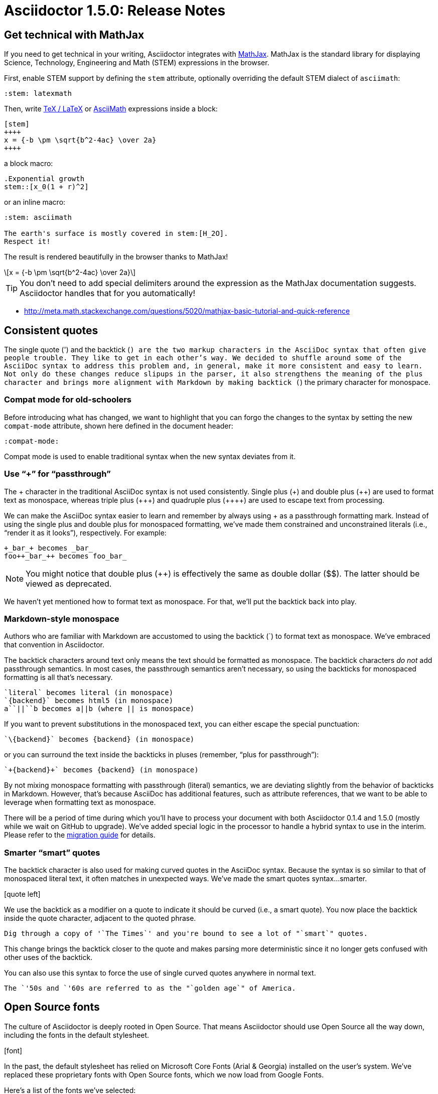 = Asciidoctor 1.5.0: Release Notes
:page-layout: base
:compat-mode!:
ifndef::imagesdir[:imagesdir: ../images]
// [settings]
:stem:
// [aliases]
:plus: &#43;
:plus-x2: &#43;&#43;
:plus-x3: &#43;&#43;&#43;
:plus-x4: &#43;&#43;&#43;&#43;
:dollar-x2: &#36;&#36;
// [URIs]
:uri-mathjax: http://www.mathjax.org
:uri-asciimath: http://docs.mathjax.org/en/latest/asciimath.html
:uri-latexmath: http://docs.mathjax.org/en/latest/tex.html
:uri-docbook5: http://www.docbook.org/specs/docbook-5.0-spec-cs-01.html
:uri-asciidoctor-diagram: https://github.com/asciidoctor/asciidoctor-diagram
:uri-plantuml: http://plantuml.sourceforge.net
:uri-graphviz: http://www.graphviz.org
:uri-ditaa: http://ditaa.sourceforge.net
:uri-shaape: https://github.com/christiangoltz/shaape
:uri-asciidoctorjs: https://github.com/asciidoctor/asciidoctor.js
:uri-chrome-extension: https://chrome.google.com/webstore/detail/asciidoctorjs-live-previe/iaalpfgpbocpdfblpnhhgllgbdbchmia
:uri-atom-plugin: https://atom.io/packages/asciidoc-preview
:uri-brackets-extension: https://github.com/asciidoctor/brackets-asciidoc-preview
:uri-asciidoctor-pdf: https://github.com/asciidoctor/asciidoctor-pdf
:uri-asciidoctor-epub3: https://github.com/asciidoctor/asciidoctor-epub3

== Get technical with MathJax

If you need to get technical in your writing, Asciidoctor integrates with {uri-mathjax}[MathJax].
MathJax is the standard library for displaying Science, Technology, Engineering and Math (STEM) expressions in the browser.

First, enable STEM support by defining the `stem` attribute, optionally overriding the default STEM dialect of `asciimath`:

 :stem: latexmath

Then, write {uri-latexmath}[TeX / LaTeX] or {uri-asciimath}[AsciiMath] expressions inside a block:

----
[stem]
++++
x = {-b \pm \sqrt{b^2-4ac} \over 2a}
++++
----

a block macro:

----
.Exponential growth
stem::[x_0(1 + r)^2]
----

or an inline macro:

----
:stem: asciimath

The earth's surface is mostly covered in stem:[H_2O].
Respect it!
----

The result is rendered beautifully in the browser thanks to MathJax!

[latexmath]
++++
x = {-b \pm \sqrt{b^2-4ac} \over 2a}
++++

TIP: You don't need to add special delimiters around the expression as the MathJax documentation suggests.
Asciidoctor handles that for you automatically!

* http://meta.math.stackexchange.com/questions/5020/mathjax-basic-tutorial-and-quick-reference

== Consistent quotes

The single quote (') and the backtick (`) are the two markup characters in the AsciiDoc syntax that often give people trouble.
They like to get in each other's way.
We decided to shuffle around some of the AsciiDoc syntax to address this problem and, in general, make it more consistent and easy to learn.
Not only do these changes reduce slipups in the parser, it also strengthens the meaning of the plus character and brings more alignment with Markdown by making backtick (`) the primary character for monospace.

=== Compat mode for old-schoolers

Before introducing what has changed, we want to highlight that you can forgo the changes to the syntax by setting the new `compat-mode` attribute, shown here defined in the document header: 

 :compat-mode:

Compat mode is used to enable traditional syntax when the new syntax deviates from it.

=== Use “+” for “passthrough”

The {plus} character in the traditional AsciiDoc syntax is not used consistently.
Single plus ({plus}) and double plus ({plus-x2}) are used to format text as monospace, whereas triple plus ({plus-x3}) and quadruple plus ({plus-x4}) are used to escape text from processing.

We can make the AsciiDoc syntax easier to learn and remember by always using {plus} as a passthrough formatting mark.
Instead of using the single plus and double plus for monospaced formatting, we've made them constrained and unconstrained literals (i.e., “render it as it looks”), respectively.
For example:

 +_bar_+ becomes _bar_
 foo++_bar_++ becomes foo_bar_

NOTE: You might notice that double plus ({plus-x2}) is effectively the same as double dollar ({dollar-x2}).
The latter should be viewed as deprecated.

We haven't yet mentioned how to format text as monospace.
For that, we'll put the backtick back into play.

=== Markdown-style monospace

Authors who are familiar with Markdown are accustomed to using the backtick (`) to format text as monospace.
We've embraced that convention in Asciidoctor.

The backtick characters around text only means the text should be formatted as monospace.
The backtick characters _do not_ add passthrough semantics.
In most cases, the passthrough semantics aren't necessary, so using the backticks for monospaced formatting is all that's necessary. 

 `literal` becomes literal (in monospace) 
 `{backend}` becomes html5 (in monospace) 
 a``||``b becomes a||b (where || is monospace) 

If you want to prevent substitutions in the monospaced text, you can either escape the special punctuation:

 `\{backend}` becomes {backend} (in monospace)

or you can surround the text inside the backticks in pluses (remember, “plus for passthrough”):

 `+{backend}+` becomes {backend} (in monospace)

By not mixing monospace formatting with passthrough (literal) semantics, we are deviating slightly from the behavior of backticks in Markdown.
However, that's because AsciiDoc has additional features, such as attribute references, that we want to be able to leverage when formatting text as monospace. 

There will be a period of time during which you'll have to process your document with both Asciidoctor 0.1.4 and 1.5.0 (mostly while we wait on GitHub to upgrade).
We've added special logic in the processor to handle a hybrid syntax to use in the interim.
Please refer to the link:/docs/migration[migration guide] for details.

=== Smarter “smart” quotes

The backtick character is also used for making curved quotes in the AsciiDoc syntax.
Because the syntax is so similar to that of monospaced literal text, it often matches in unexpected ways.
We've made the smart quotes syntax...smarter.

icon:quote-left[4x]

We use the backtick as a modifier on a quote to indicate it should be curved (i.e., a smart quote).
You now place the backtick inside the quote character, adjacent to the quoted phrase.

 Dig through a copy of '`The Times`' and you're bound to see a lot of "`smart`" quotes.

This change brings the backtick closer to the quote and makes parsing more deterministic since it no longer gets confused with other uses of the backtick.

You can also use this syntax to force the use of single curved quotes anywhere in normal text.

 The `'50s and `'60s are referred to as the "`golden age`" of America.

== Open Source fonts

The culture of Asciidoctor is deeply rooted in Open Source.
That means Asciidoctor should use Open Source all the way down, including the fonts in the default stylesheet.

icon:font[4x]

In the past, the default stylesheet has relied on Microsoft Core Fonts (Arial & Georgia) installed on the user's system.
We've replaced these proprietary fonts with Open Source fonts, which we now load from Google Fonts.

Here's a list of the fonts we've selected:

* Body font - Noto Serif
* Heading font - Open Sans Light
* Monospaced font - Droid Sans

I particularly like Noto Serif because it's an extremely readable font that also happens to support the world's languages.

We also made some additional refinements to the default stylesheet that give it a professional, modern appearance.
Here's a preview of the new default theme:

image::screenshot-default-theme.png[Screenshot of default Asciidoctor theme]

== Font Awesome 4.1

Speaking of fonts, Asciidoctor now integrates with Font Awesome 4.1, thanks to the work done by Guillaume Grossetie (@mogztter)!
You now have *over 400 icons* to use to decorate your document!

icon:flag[4x]

“Everything is AWESOME!”

== Diagrams, diagrams, diagrams

You can add even more visual elements to your document with diagrams conjured from plain-text.
{uri-asciidoctor-diagram}[Asciidoctor Diagram] emerged from the request to port the PlantUML extension for AsciiDoc Python to Asciidoctor.
Pepijn Van Eeckhoudt (@pepijnve) took the reigns and created an extension that not only adds integration with PlantUML, but a comprehensive diagram extension that integrates the following four diagramming tools, as well as a framework for adding more in the futgure.

* {uri-plantuml}[PlantUML]
* {uri-graphviz}[Graphviz]
* {uri-ditaa}[Ditaa]
* {uri-shaape}[Shaape]

image::asciidoctor-diagram-process.png[Asciidoctor Diagram process diagram,650,319]

//[ditaa,asciidoctor-diagram-process]
//....
//                +-------------+
//                | Asciidoctor |-------------+
//                |   Diagram   |             |
//                +-------------+             | PNG out
//                      ^                     |
//                      | ditaa in            |
//                      |                     v
// +--------+   +-------+-------+    /----------------\
// |        | --+  Asciidoctor  +--> |    HTML with   |
// |  Text  |   +---------------+    |    beautiful   |
// |Document|   |    !magic!    |    |    diagrams    |
// |     {d}|   |               |    |             {d}|
// +---+----+   +---------------+    \----------------/
//     :                                      ^
//     |            Lots of work              |
//     +--------------------------------------+
//....

Read on to learn how to load extensions like Asciidoctor Diagram from the CLI.

== Load extensions from the CLI

Asciidoctor introduced an extensions API in 0.1.4 that allows you to extend the AsciiDoc syntax and tap into the lifecycle of the processor.
However, it was only possible to load these extensions when invoking Asciidoctor via the API or by creating a custom launch script.

The `asciidoctor` command now supports the `-r` and `-I` flags from the `ruby` command to require additional paths or modify the load path, respectively.

icon:gears[4x]

Here's an example of how to use the `-r` flag to enable the Asciidoctor Diagram extension:

 $ asciidoctor -r asciidoctor-diagram sample.adoc

You can also pass an absolute or relative path to the `-r` flag and you can use the flag multiple times.

 $ asciidoctor -r ./my-extension-a.rb -r ./my-extension-b.rb sample.adoc

The scripts are loaded before any processing occurs and in the order they are listed.

== Level your offsets

The `leveloffset` attribute is used to shift the level of sections when combining documents.
It works great for a single include level, but as Groovy developers Cedric and Guillaume discovered, it quickly breaks down when you get into multiple levels of nesting.

icon:indent[4x]

The problem is that the level offset value is assumed to be absolute.
Asciidoctor now supports _relative_ level offset values using a leading + or - operator.

 :leveloffset: +1
 include::chapter-01.adoc[]
 :leveloffset: 0

Alternatively, you can specify the `leveloffset` attribute directly on the include directive so you don't have to worry about restoring the old value.

 include::chapter-01.adoc[leveloffset=+1]

== Filtering tag directives

The Groovy developers have also been making heavy usage of partial file includes using lines selected by tag.
Here they discovered that tag directives that appear within a broader tagged ranges get carried over into the document.
These extra tag directives are now filtered out so you can nest fine-grained ranges inside of broader ranges.

icon:filter[4x]

For example, if our include file has the following content:

----
tag::all-snippets[]
tag::snippet-a[]
snippet a
end::snippet-a[]

tag::snippet-b[]
snippet b
end::snippet-b[]
end::all-snippets[]
----

And we include this file using the following include directive:

 include::file-with-snippets.adoc[tag=all-snippets]

Only the following lines will be selected:

....
snippet a

snippet b
....

The tag directives are also searched using a more strict match to avoid false matches.

== Embracing DocBook 5

icon:book[4x]

The {uri-docbook5}[DocBook 5 specification] was finalized in 2008.
It's time we embrace it.
DocBook 5 is now the default output for the `docbook` backend.
If you still need to produce DocBook 4.5, just set the backend to `docbook45`.

== XHTML makes happy XML parsers

HTML5 brought the return to the flexible HTML syntax of old, only loosely based on SGML and most certainly not XML.
This decision was oriented at making HTML5 more approachable.
However, it makes XML parsers sad (read as: choke).

To accomodate tools in the chain that rely on XML parsers to read the generated HTML, Asciidoctor now supports the XHTML variant of HTML5, known as XHTML5.

icon:code[4x]

To output XHTML5 instead of HTML5, simply set the backend to `xhtml` or, to be explicit, `xhtml5`.
The “x” at the beginning of the name tells Asciidoctor to add the xmlns attribute to the root, close short tags and assign values to boolean attributes.
Your XML parser will thank you.

== Asciidoctor.js is Asciidoctor

[%hardbreaks]
Asciidoctor in JavaScript.
It was a dream.
Then it was a prototype.
Now, it's the real deal.

Guillaume Grossetie (@mogztter) led the effort during the 1.5.0 development cycle to align the {uri-asciidoctorjs}[Asciidoctor.js] code base with Asciidoctor core.
After _a lot_ of fiddling and Opal patches, we managed to get Asciidoctor.js building directly against master and the Asciidoctor 1.5.0 release.
That means that for the first time, Asciidoctor.js *is* Asciidoctor.

Anthonny Quérouil (@anthonny) then came along and put together a Grunt build script to bundle Asciidoctor.js and publish it to npm (the Node.js package manager) and Bower (the web package manager).

Guillaume is the creator of the {uri-chrome-extension}[AsciiDoc preview for Chrome] and Anthonny the creator of the {uri-atom-plugin}[AsciiDoc preview for Atom].
Thomas Kern (@nerk) was quick to follow up with an {uri-brackets-extension}[AsciiDoc preview for Brackets].
Guillaume, Anthonny and Thomas have been collaborating on tooling based on Asciidoctor.js and make Asciidoctor boldly go where no AsciiDoc implementation has gone before.

The alignment of Asciidoctor.js with Asciidoctor core was a major effort and I want to sincerely thank Guillaume, Anthonny and the Opal team (Adam Beynon, meh and Elia Schito) for making this happen.

== Refine substitutions

When you needed to customize the substitutions on a block, you used to have to list out all the substitutions you wanted to enable.
It's now possible to add or remove substitutions to the default substitution set using these modifiers:

leading {plus}:: appends the substitution group
leading -:: removes the substitution group
trailing {plus}:: prepends the substitution group

Let's say you want to substitute attribute references in a listing block.
You can set the value of the `subs` attribute on the block to `+attributes`:

....
[source,xml,subs=+attributes]
----
<version>{application-version}</version>
----
....

If you need to refer to the substitution group `specialcharacters`, you can abbreviate it as `specialchars`.

When defining substitutions on the inline pass macro, you only have to type the first letter of the substitution group name:

 pass:q[_Save As..._]

These changes should save a lot of unnecessary typing!

== Secure assets

Serving assets over SSL is a best practice to avoid man-in-the-middle attacks and preying eyes in general.

icon:lock[4x]

All remote assets used out of the box in Asciidoctor, such as Font Awesome, are now served over SSL from cdnjs.cloudflare.com and fonts.googleapis.com.

== Print your docs

Leif Gruenwoldt (@leif81) pointed out that the print styles were too aggressive, causing the printed document to lose its integrity.
We worked together to tweak the stylesheet until the output looked about as good as a PDF generated by the DocBook toolchain.
The styles even separate chapters into different pages when the doctype is book.
We also added table border styles for all the permutations of grid and frame.

icon:print[4x]

Who needs DocBook when you've got HTML5 and CSS3?

[.thumb]
image::screenshot-print-preview.png[Print preview,400]

== Hide the URI schemes

Asciidoctor auto-detects and auto-links URLs.
Writers often don't take advantage of this feature because it shows the URI scheme prefix (e.g., pass:[http://]).
They opt instead for the long form for the sole purpose of hiding the scheme.

 http://asciidoctor.org[asciidoctor.org]

Asciidoctor can now produce the same result if you set the `hide-uri-scheme` attribute on the document:

----
:hide-uri-scheme:

http://asciidoctor.org
----

== Human-friendly cross references

If you are linking to an anchor point somewhere else in your document, you can refer to it by title instead of by ID.
For example:

----
Refer to <<Section A>>.

== Section A
----

You'll likely want to switch to using IDs as the document matures, but this should certainly help with flow in early drafts!

== PDF and EPUB3

Asciidoctor can now convert directly from AsciiDoc to PDF and EPUB3, using {uri-asciidoctor-pdf}[Asciidoctor PDF] and {uri-asciidoctor-epub3}[Asciidoctor EPUB3], respectively.
These converters are hosted in their own repositories and are distributed as separate gems.

TODO include EPUB3 screenshot

The converters are currently alpha, but still very functional.
